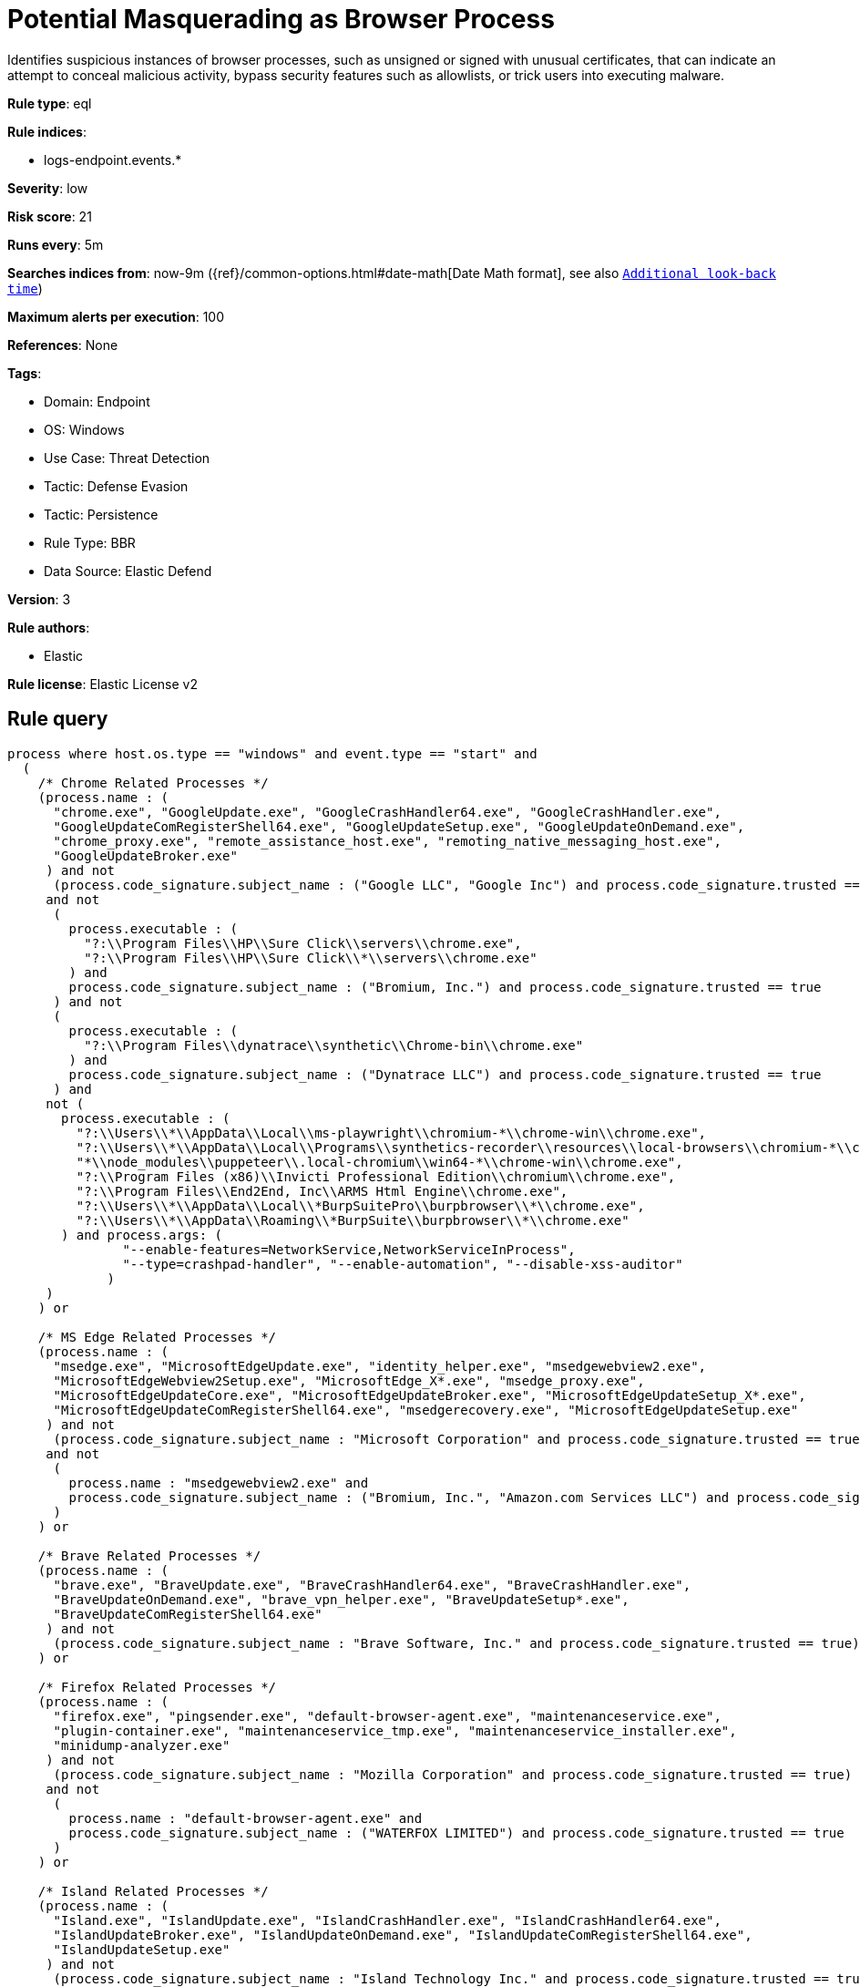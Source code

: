 [[potential-masquerading-as-browser-process]]
= Potential Masquerading as Browser Process

Identifies suspicious instances of browser processes, such as unsigned or signed with unusual certificates, that can indicate an attempt to conceal malicious activity, bypass security features such as allowlists, or trick users into executing malware.

*Rule type*: eql

*Rule indices*: 

* logs-endpoint.events.*

*Severity*: low

*Risk score*: 21

*Runs every*: 5m

*Searches indices from*: now-9m ({ref}/common-options.html#date-math[Date Math format], see also <<rule-schedule, `Additional look-back time`>>)

*Maximum alerts per execution*: 100

*References*: None

*Tags*: 

* Domain: Endpoint
* OS: Windows
* Use Case: Threat Detection
* Tactic: Defense Evasion
* Tactic: Persistence
* Rule Type: BBR
* Data Source: Elastic Defend

*Version*: 3

*Rule authors*: 

* Elastic

*Rule license*: Elastic License v2


== Rule query


[source, js]
----------------------------------
process where host.os.type == "windows" and event.type == "start" and
  (
    /* Chrome Related Processes */
    (process.name : (
      "chrome.exe", "GoogleUpdate.exe", "GoogleCrashHandler64.exe", "GoogleCrashHandler.exe",
      "GoogleUpdateComRegisterShell64.exe", "GoogleUpdateSetup.exe", "GoogleUpdateOnDemand.exe",
      "chrome_proxy.exe", "remote_assistance_host.exe", "remoting_native_messaging_host.exe",
      "GoogleUpdateBroker.exe"
     ) and not
      (process.code_signature.subject_name : ("Google LLC", "Google Inc") and process.code_signature.trusted == true)
     and not
      (
        process.executable : (
          "?:\\Program Files\\HP\\Sure Click\\servers\\chrome.exe",
          "?:\\Program Files\\HP\\Sure Click\\*\\servers\\chrome.exe"
        ) and
        process.code_signature.subject_name : ("Bromium, Inc.") and process.code_signature.trusted == true
      ) and not
      (
        process.executable : (
          "?:\\Program Files\\dynatrace\\synthetic\\Chrome-bin\\chrome.exe"
        ) and
        process.code_signature.subject_name : ("Dynatrace LLC") and process.code_signature.trusted == true
      ) and
     not (
       process.executable : (
         "?:\\Users\\*\\AppData\\Local\\ms-playwright\\chromium-*\\chrome-win\\chrome.exe",
         "?:\\Users\\*\\AppData\\Local\\Programs\\synthetics-recorder\\resources\\local-browsers\\chromium-*\\chrome-win\\chrome.exe",
         "*\\node_modules\\puppeteer\\.local-chromium\\win64-*\\chrome-win\\chrome.exe",
         "?:\\Program Files (x86)\\Invicti Professional Edition\\chromium\\chrome.exe",
         "?:\\Program Files\\End2End, Inc\\ARMS Html Engine\\chrome.exe",
         "?:\\Users\\*\\AppData\\Local\\*BurpSuitePro\\burpbrowser\\*\\chrome.exe",
         "?:\\Users\\*\\AppData\\Roaming\\*BurpSuite\\burpbrowser\\*\\chrome.exe"
       ) and process.args: (
               "--enable-features=NetworkService,NetworkServiceInProcess",
               "--type=crashpad-handler", "--enable-automation", "--disable-xss-auditor"
             )
     )
    ) or

    /* MS Edge Related Processes */
    (process.name : (
      "msedge.exe", "MicrosoftEdgeUpdate.exe", "identity_helper.exe", "msedgewebview2.exe",
      "MicrosoftEdgeWebview2Setup.exe", "MicrosoftEdge_X*.exe", "msedge_proxy.exe",
      "MicrosoftEdgeUpdateCore.exe", "MicrosoftEdgeUpdateBroker.exe", "MicrosoftEdgeUpdateSetup_X*.exe",
      "MicrosoftEdgeUpdateComRegisterShell64.exe", "msedgerecovery.exe", "MicrosoftEdgeUpdateSetup.exe"
     ) and not
      (process.code_signature.subject_name : "Microsoft Corporation" and process.code_signature.trusted == true)
     and not
      (
        process.name : "msedgewebview2.exe" and
        process.code_signature.subject_name : ("Bromium, Inc.", "Amazon.com Services LLC") and process.code_signature.trusted == true
      )
    ) or

    /* Brave Related Processes */
    (process.name : (
      "brave.exe", "BraveUpdate.exe", "BraveCrashHandler64.exe", "BraveCrashHandler.exe",
      "BraveUpdateOnDemand.exe", "brave_vpn_helper.exe", "BraveUpdateSetup*.exe",
      "BraveUpdateComRegisterShell64.exe"
     ) and not
      (process.code_signature.subject_name : "Brave Software, Inc." and process.code_signature.trusted == true)
    ) or

    /* Firefox Related Processes */
    (process.name : (
      "firefox.exe", "pingsender.exe", "default-browser-agent.exe", "maintenanceservice.exe",
      "plugin-container.exe", "maintenanceservice_tmp.exe", "maintenanceservice_installer.exe",
      "minidump-analyzer.exe"
     ) and not
      (process.code_signature.subject_name : "Mozilla Corporation" and process.code_signature.trusted == true)
     and not
      (
        process.name : "default-browser-agent.exe" and
        process.code_signature.subject_name : ("WATERFOX LIMITED") and process.code_signature.trusted == true
      )
    ) or

    /* Island Related Processes */
    (process.name : (
      "Island.exe", "IslandUpdate.exe", "IslandCrashHandler.exe", "IslandCrashHandler64.exe",
      "IslandUpdateBroker.exe", "IslandUpdateOnDemand.exe", "IslandUpdateComRegisterShell64.exe",
      "IslandUpdateSetup.exe"
     ) and not
      (process.code_signature.subject_name : "Island Technology Inc." and process.code_signature.trusted == true)
    ) or

    /* Opera Related Processes */
    (process.name : (
      "opera.exe", "opera_*.exe", "browser_assistant.exe"
     ) and not
      (process.code_signature.subject_name : ("Opera Norway AS", "Opera Software AS") and process.code_signature.trusted == true)
    ) or

    /* Whale Related Processes */
    (process.name : (
      "whale.exe", "whale_update.exe", "wusvc.exe"
     ) and not
      (process.code_signature.subject_name : "NAVER Corp." and process.code_signature.trusted == true)
    ) or

    /* Chromium-based Browsers processes */
    (process.name : (
      "chrmstp.exe", "notification_helper.exe", "elevation_service.exe"
     ) and not
      (process.code_signature.subject_name : (
        "Island Technology Inc.",
        "Citrix Systems, Inc.",
        "Brave Software, Inc.",
        "Google LLC",
        "Google Inc",
        "Microsoft Corporation",
        "NAVER Corp.",
        "AVG Technologies USA, LLC",
        "Avast Software s.r.o.",
        "PIRIFORM SOFTWARE LIMITED",
        "NortonLifeLock Inc."
       ) and process.code_signature.trusted == true
      )
    )
  )

----------------------------------

*Framework*: MITRE ATT&CK^TM^

* Tactic:
** Name: Defense Evasion
** ID: TA0005
** Reference URL: https://attack.mitre.org/tactics/TA0005/
* Technique:
** Name: Masquerading
** ID: T1036
** Reference URL: https://attack.mitre.org/techniques/T1036/
* Sub-technique:
** Name: Invalid Code Signature
** ID: T1036.001
** Reference URL: https://attack.mitre.org/techniques/T1036/001/
* Sub-technique:
** Name: Match Legitimate Name or Location
** ID: T1036.005
** Reference URL: https://attack.mitre.org/techniques/T1036/005/
* Tactic:
** Name: Persistence
** ID: TA0003
** Reference URL: https://attack.mitre.org/tactics/TA0003/
* Technique:
** Name: Compromise Client Software Binary
** ID: T1554
** Reference URL: https://attack.mitre.org/techniques/T1554/
